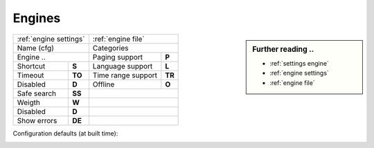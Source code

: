 .. _engines generic:

=======
Engines
=======

.. sidebar:: Further reading ..

   - :ref:`settings engine`
   - :ref:`engine settings`
   - :ref:`engine file`

============= =========== ==================== ============
:ref:`engine settings`    :ref:`engine file`
------------------------- ---------------------------------
Name (cfg)                Categories
------------------------- ---------------------------------
Engine        ..          Paging support       **P**
------------------------- -------------------- ------------
Shortcut      **S**       Language support     **L**
Timeout       **TO**      Time range support   **TR**
Disabled      **D**       Offline              **O**
------------- ----------- -------------------- ------------
Safe search   **SS**
------------- ----------- ---------------------------------
Weigth        **W**
------------- ----------- ---------------------------------
Disabled      **D**
------------- ----------- ---------------------------------
Show errors   **DE**
============= =========== =================================

Configuration defaults (at built time):

.. _configured engines:

.. jinja:: webapp

   .. flat-table:: Engines configured at built time (defaults)
      :header-rows: 1
      :stub-columns: 2

      * - Name (cfg)
        - S
        - Engine
        - TO
        - Categories
        - P
        - L
        - SS
        - D
        - TR
        - O
	- W
	- D
	- DE

      {% for name, mod in engines.items() %}

      * - {{name}}
        - !{{mod.shortcut}}
        - {{mod.__name__}}
        - {{mod.timeout}}
        - {{", ".join(mod.categories)}}
        - {{(mod.paging and "y") or ""}}
        - {{(mod.language_support and "y") or ""}}
        - {{(mod.safesearch and "y") or ""}}
        - {{(mod.disabled and "y") or ""}}
        - {{(mod.time_range_support and "y") or ""}}
        - {{(mod.offline and "y") or ""}}
        - {{mod.weight or 1 }}
        - {{(mod.disabled and "y") or ""}}
        - {{(mod.display_error_messages and "y") or ""}}

     {% endfor %}
